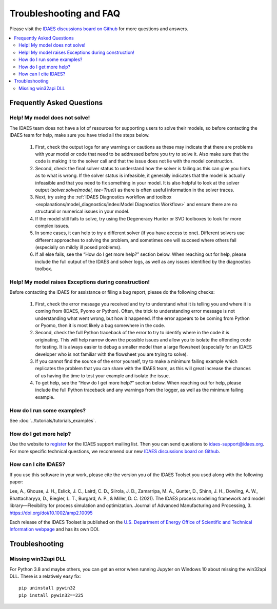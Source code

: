 Troubleshooting and FAQ
=======================

Please visit the `IDAES discussions board on Github <https://github.com/IDAES/idaes-pse/discussions>`_ for more questions and answers.

.. contents::
    :depth: 2
    :local:

Frequently Asked Questions
--------------------------

Help! My model does not solve!
``````````````````````````````

The IDAES team does not have a lot of resources for supporting users to solve their models, so before contacting the IDAES team for help, make sure you have tried all the steps below.

  1. First, check the output logs for any warnings or cautions as these may indicate that there are problems with your model or code that need to be addressed before you try to solve it. Also make sure that the code is making it to the solver call and that the issue does not lie with the model construction.
  2. Second, check the final solver status to understand how the solver is failing as this can give you hints as to what is wrong. If the solver status is infeasible, it generally indicates that the model is actually infeasible and that you need to fix something in your model. It is also helpful to look at the solver output (`solver.solve(model, tee=True)`) as there is often useful information in the solver traces.
  3. Next, try using the :ref:`IDAES Diagnostics workflow and toolbox <explanations/model_diagnostics/index:Model Diagnostics Workflow>` and ensure there are no structural or numerical issues in your model.
  4. If the model still fails to solve, try using the Degeneracy Hunter or SVD toolboxes to look for more complex issues.
  5. In some cases, it can help to try a different solver (if you have access to one). Different solvers use different approaches to solving the problem, and sometimes one will succeed where others fail (especially on mildly ill posed problems).
  6. If all else fails, see the “How do I get more help?” section below. When reaching out for help, please include the full output of the IDAES and solver logs, as well as any issues identified by the diagnostics toolbox.


Help! My model raises Exceptions during construction!
`````````````````````````````````````````````````````

Before contacting the IDAES for assistance or filing a bug report, please do the following checks:

  1. First, check the error message you received and try to understand what it is telling you and where it is coming from (IDAES, Pyomo or Python). Often, the trick to understanding error message is not understanding what went wrong, but how it happened. If the error appears to be coming from Python or Pyomo, then it is most likely a bug somewhere in the code.
  2. Second, check the full Python traceback of the error to try to identify where in the code it is originating. This will help narrow down the possible issues and allow you to isolate the offending code for testing. It is always easier to debug a smaller model than a large flowsheet (especially for an IDAES developer who is not familiar with the flowsheet you are trying to solve).
  3. If you cannot find the source of the error yourself, try to make a minimum failing example which replicates the problem that you can share with the IDAES team, as this will great increase the chances of us having the time to test your example and isolate the issue.
  4. To get help, see the “How do I get more help?” section below. When reaching out for help, please include the full Python traceback and any warnings from the logger, as well as the minimum failing example.


How do I run some examples?
```````````````````````````

See :doc:`../tutorials/tutorials_examples`.

How do I get more help?
```````````````````````

Use the website to `register <https://idaes.org/register/>`_ for the IDAES support mailing list.
Then you can send questions to idaes-support@idaes.org. For more specific technical questions, we recommend
our new `IDAES discussions board on Github <https://github.com/IDAES/idaes-pse/discussions>`_.

How can I cite IDAES?
`````````````````````

If you use this software in your work, please cite the version you of the IDAES Toolset you used along with the following paper:

Lee, A., Ghouse, J. H., Eslick, J. C., Laird, C. D., Siirola, J. D., Zamarripa, M. A., Gunter, D., Shinn, J. H., Dowling, A. W., Bhattacharyya, D., Biegler, L. T., Burgard, A. P., & Miller, D. C. (2021). The IDAES process modeling framework and model library—Flexibility for process simulation and optimization. Journal of Advanced Manufacturing and Processing, 3. https://doi.org/doi/10.1002/amp2.10095

Each release of the IDAES Toolset is published on the `U.S. Department of Energy Office of Scientific and Technical Information webpage <https://www.osti.gov/search/semantic:idaes-pse>`_ and has its own DOI.

Troubleshooting
---------------

Missing win32api DLL
````````````````````

For Python 3.8 and maybe others, you can get an error when running Jupyter on Windows 10 about
missing the win32api DLL. There is a relatively easy fix::

  pip uninstall pywin32
  pip install pywin32==225
